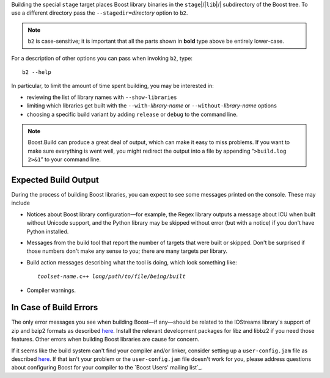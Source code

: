 .. Copyright David Abrahams 2006. Distributed under the Boost
.. Software License, Version 1.0. (See accompanying
.. file LICENSE_1_0.txt or copy at http://www.boost.org/LICENSE_1_0.txt)

Building the special ``stage`` target places Boost
library binaries in the ``stage``\ |/|\ ``lib``\ |/| subdirectory of
the Boost tree.  To use a different directory pass the
``--stagedir=``\ *directory* option to ``b2``.

.. Note:: ``b2`` is case-sensitive; it is important that all the
   parts shown in **bold** type above be entirely lower-case.

For a description of other options you can pass when invoking
``b2``, type::

  b2 --help

In particular, to limit the amount of time spent building, you may
be interested in:

* reviewing the list of library names with ``--show-libraries``
* limiting which libraries get built with the ``--with-``\
  *library-name* or ``--without-``\ *library-name* options
* choosing a specific build variant by adding ``release`` or
  ``debug`` to the command line.

.. Note:: Boost.Build can produce a great deal of output, which can
     make it easy to miss problems.  If you want to make sure
     everything is went well, you might redirect the output into a
     file by appending “``>build.log 2>&1``” to your command line.

Expected Build Output
---------------------

During the process of building Boost libraries, you can expect to
see some messages printed on the console.  These may include

* Notices about Boost library configuration—for example, the Regex
  library outputs a message about ICU when built without Unicode
  support, and the Python library may be skipped without error (but
  with a notice) if you don't have Python installed.

* Messages from the build tool that report the number of targets
  that were built or skipped.  Don't be surprised if those numbers
  don't make any sense to you; there are many targets per library.

* Build action messages describing what the tool is doing, which
  look something like:

  .. parsed-literal::

    *toolset-name*.c++ *long*\ /\ *path*\ /\ *to*\ /\ *file*\ /\ *being*\ /\ *built*

* Compiler warnings.

In Case of Build Errors
-----------------------

The only error messages you see when building Boost—if any—should
be related to the IOStreams library's support of zip and bzip2
formats as described here__.  Install the relevant development
packages for libz and libbz2 if you need those features.  Other
errors when building Boost libraries are cause for concern.

__ ../../libs/iostreams/doc/installation.html

If it seems like the build system can't find your compiler and/or
linker, consider setting up a ``user-config.jam`` file as described
`here`__.  If that isn't your problem or the ``user-config.jam`` file
doesn't work for you, please address questions about configuring Boost
for your compiler to the `Boost Users' mailing list`_.

__ ../../tools/build/doc/html/index.html#bbv2.overview.configuration
